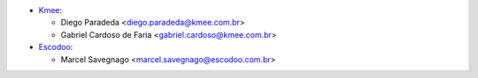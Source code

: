 * `Kmee <https://www.kmee.com.br>`__:

  * Diego Paradeda <diego.paradeda@kmee.com.br>
  * Gabriel Cardoso de Faria <gabriel.cardoso@kmee.com.br>

* `Escodoo <https://www.escodoo.com.br>`__:

  * Marcel Savegnago <marcel.savegnago@escodoo.com.br>
